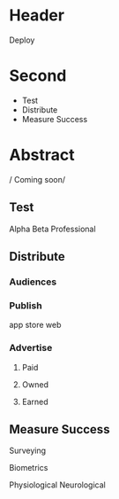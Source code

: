 * Header

Deploy

* Second
- Test
- Distribute
- Measure Success

* Abstract

/ Coming soon/

** Test
Alpha
Beta
Professional
** Distribute
*** Audiences
*** Publish
app store
web
*** Advertise
**** Paid
**** Owned
**** Earned
** Measure Success
**** Surveying
**** Biometrics
Physiological
Neurological

